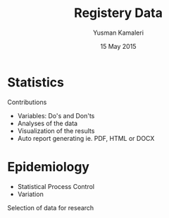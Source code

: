 #+Title: Registery Data
#+Author: Yusman Kamaleri
#+Date: 15 May 2015

#+REVEAL_HLEVEL: 2
#+REVEAL_THEME: beige

#+REVEAL_TITLE_SLIDE_TEMPLATE: <h1>%t</h1><h3>%a</d><h5>%d</h5>

#+ATTR_HTML: :height 20%, :width 30%
[[./images/logo.svg]]

#+options: reveal_slide_number:nil reveal_progress:t reveal_control:t
#+options: toc:nil num:nil


* Statistics
Contributions
- Variables: Do's and Don'ts
- Analyses of the data
- Visualization of the results
- Auto report generating ie. PDF, HTML or DOCX
* Epidemiology
- Statistical Process Control
- Variation

Selection of data for research
